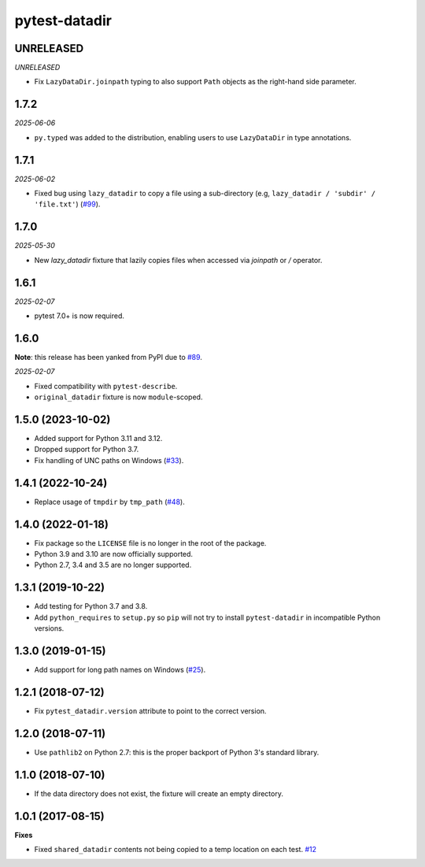 pytest-datadir
==============

UNRELEASED
----------

*UNRELEASED*

- Fix ``LazyDataDir.joinpath`` typing to also support ``Path`` objects as the right-hand side parameter.

1.7.2
-----

*2025-06-06*

- ``py.typed`` was added to the distribution, enabling users to use ``LazyDataDir`` in type annotations.

1.7.1
-----

*2025-06-02*

- Fixed bug using ``lazy_datadir`` to copy a file using a sub-directory (e.g, ``lazy_datadir / 'subdir' / 'file.txt'``) (`#99 <https://github.com/gabrielcnr/pytest-datadir/issues/99>`__).

1.7.0
-----

*2025-05-30*

- New `lazy_datadir` fixture that lazily copies files when accessed via `joinpath` or `/` operator.


1.6.1
-----

*2025-02-07*

- pytest 7.0+ is now required.

1.6.0
-----

**Note**: this release has been yanked from PyPI due to `#89 <https://github.com/gabrielcnr/pytest-datadir/issues/89>`__.

*2025-02-07*

- Fixed compatibility with ``pytest-describe``.
- ``original_datadir`` fixture is now ``module``-scoped.

1.5.0 (2023-10-02)
------------------

- Added support for Python 3.11 and 3.12.
- Dropped support for Python 3.7.
- Fix handling of UNC paths on Windows (`#33 <https://github.com/gabrielcnr/pytest-datadir/issues/33>`__).

1.4.1 (2022-10-24)
------------------

- Replace usage of ``tmpdir`` by ``tmp_path`` (`#48 <https://github.com/gabrielcnr/pytest-datadir/pull/48>`__).


1.4.0 (2022-01-18)
------------------

- Fix package so the ``LICENSE`` file is no longer in the root of the package.
- Python 3.9 and 3.10 are now officially supported.
- Python 2.7, 3.4 and 3.5 are no longer supported.

1.3.1 (2019-10-22)
------------------

- Add testing for Python 3.7 and 3.8.
- Add ``python_requires`` to ``setup.py`` so ``pip`` will not try to install ``pytest-datadir`` in incompatible Python versions.


1.3.0 (2019-01-15)
------------------

- Add support for long path names on Windows (`#25 <https://github.com/gabrielcnr/pytest-datadir/pull/25>`__).


1.2.1 (2018-07-12)
------------------

- Fix ``pytest_datadir.version`` attribute to point to the correct version.


1.2.0 (2018-07-11)
------------------

- Use ``pathlib2`` on Python 2.7: this is the proper backport of Python 3's standard
  library.

1.1.0 (2018-07-10)
------------------

- If the data directory does not exist, the fixture will create an empty directory.

1.0.1 (2017-08-15)
------------------

**Fixes**

- Fixed ``shared_datadir`` contents not being copied to a temp location on each test. `#12
  <https://github.com/gabrielcnr/pytest-datadir/issues/12>`_
